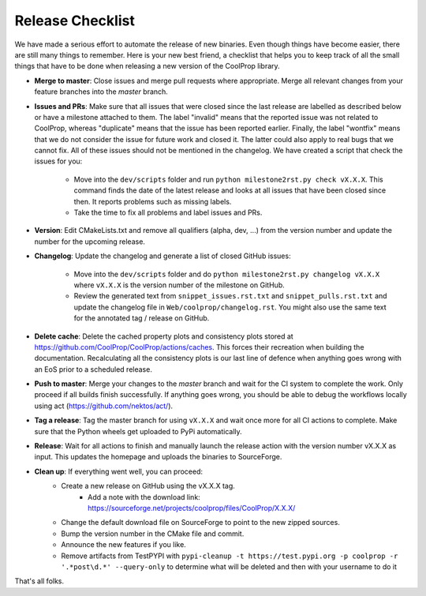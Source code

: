 .. _release:

******************
Release Checklist
******************

We have made a serious effort to automate the release of new binaries. Even
though things have become easier, there are still many things to remember.
Here is your new best friend, a checklist that helps you to keep track of
all the small things that have to be done when releasing a new version of
the CoolProp library. 

* **Merge to master**: Close issues and merge pull requests where
  appropriate. Merge all relevant changes from your feature branches into
  the *master* branch.
* **Issues and PRs**: Make sure that all issues that were closed since the last
  release are labelled as described below or have a milestone attached to
  them. The label "invalid" means that the reported
  issue was not related to CoolProp, whereas "duplicate" means that the
  issue has been reported earlier. Finally, the label "wontfix" means that
  we do not consider the issue for future work and closed it. The latter
  could also apply to real bugs that we cannot fix. All of these issues
  should not be mentioned in the changelog. We have created a script that
  check the issues for you: 
  
    - Move into the ``dev/scripts`` folder and run ``python milestone2rst.py check vX.X.X``. This command finds the date of the latest release and looks at all issues that have been closed since then. It reports problems such as missing labels.
    - Take the time to fix all problems and label issues and PRs.

* **Version**: Edit CMakeLists.txt and remove all qualifiers (alpha, dev,
  ...) from the version number and update the number for the upcoming
  release.
* **Changelog**: Update the changelog and generate a list of closed GitHub
  issues: 
  
    - Move into the ``dev/scripts`` folder and do ``python milestone2rst.py changelog vX.X.X`` where ``vX.X.X`` is the version number of the milestone on GitHub.
    - Review the generated text from ``snippet_issues.rst.txt`` and ``snippet_pulls.rst.txt`` and update the changelog file in ``Web/coolprop/changelog.rst``. You might also use the same text for the annotated tag / release on GitHub.
* **Delete cache**: Delete the cached property plots and consistency plots stored
  at https://github.com/CoolProp/CoolProp/actions/caches. This forces their 
  recreation when building the documentation. Recalculating all the consistency
  plots is our last line of defence when anything goes wrong with an EoS prior
  to a scheduled release.    
* **Push to master**: Merge your changes to the *master* branch and wait for the 
  CI system to complete the work. Only proceed if all builds finish successfully.
  If anything goes wrong, you should be able to debug the workflows locally
  using act (https://github.com/nektos/act/).
* **Tag a release**: Tag the master branch for using ``vX.X.X`` and wait once more 
  for all CI actions to complete. Make sure that the Python wheels get uploaded 
  to PyPi automatically.
* **Release**: Wait for all actions to finish and manually launch the release action
  with the version number vX.X.X as input. This updates the homepage and uploads the
  binaries to SourceForge. 
* **Clean up**: If everything went well, you can proceed: 
    - Create a new release on GitHub using the vX.X.X tag. 
	  - Add a note with the download link: https://sourceforge.net/projects/coolprop/files/CoolProp/X.X.X/
    - Change the default download file on SourceForge to point to the new
      zipped sources.
    - Bump the version number in the CMake file and commit.
    - Announce the new features if you like.
    - Remove artifacts from TestPYPI with ``pypi-cleanup -t https://test.pypi.org -p coolprop -r '.*post\d.*' --query-only`` to determine what will be deleted and then with your username to do it

That's all folks.
